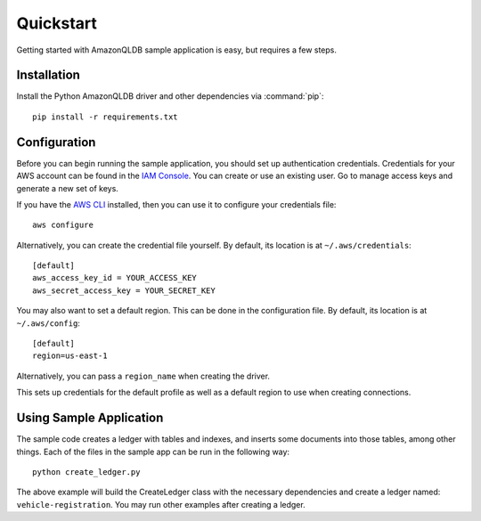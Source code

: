 .. _guide_quickstart:

Quickstart
==========
Getting started with AmazonQLDB sample application is easy, but requires a few steps.

Installation
------------
Install the Python AmazonQLDB driver and other dependencies via :command:`pip`::

    pip install -r requirements.txt

Configuration
-------------
Before you can begin running the sample application, you should set up authentication
credentials. Credentials for your AWS account can be found in the
`IAM Console <https://console.aws.amazon.com/iam/home>`_. You can
create or use an existing user. Go to manage access keys and
generate a new set of keys.

If you have the `AWS CLI <http://aws.amazon.com/cli/>`_
installed, then you can use it to configure your credentials file::

    aws configure

Alternatively, you can create the credential file yourself. By default,
its location is at ``~/.aws/credentials``::

    [default]
    aws_access_key_id = YOUR_ACCESS_KEY
    aws_secret_access_key = YOUR_SECRET_KEY

You may also want to set a default region. This can be done in the
configuration file. By default, its location is at ``~/.aws/config``::

    [default]
    region=us-east-1

Alternatively, you can pass a ``region_name`` when creating the driver.

This sets up credentials for the default profile as well as a default
region to use when creating connections.

Using Sample Application
------------------------

The sample code creates a ledger with tables and indexes, and inserts some documents into those tables,
among other things. Each of the files in the sample app can be run in the following way::

    python create_ledger.py

The above example will build the CreateLedger class with the necessary dependencies and create a ledger named:
``vehicle-registration``. You may run other examples after creating a ledger.

